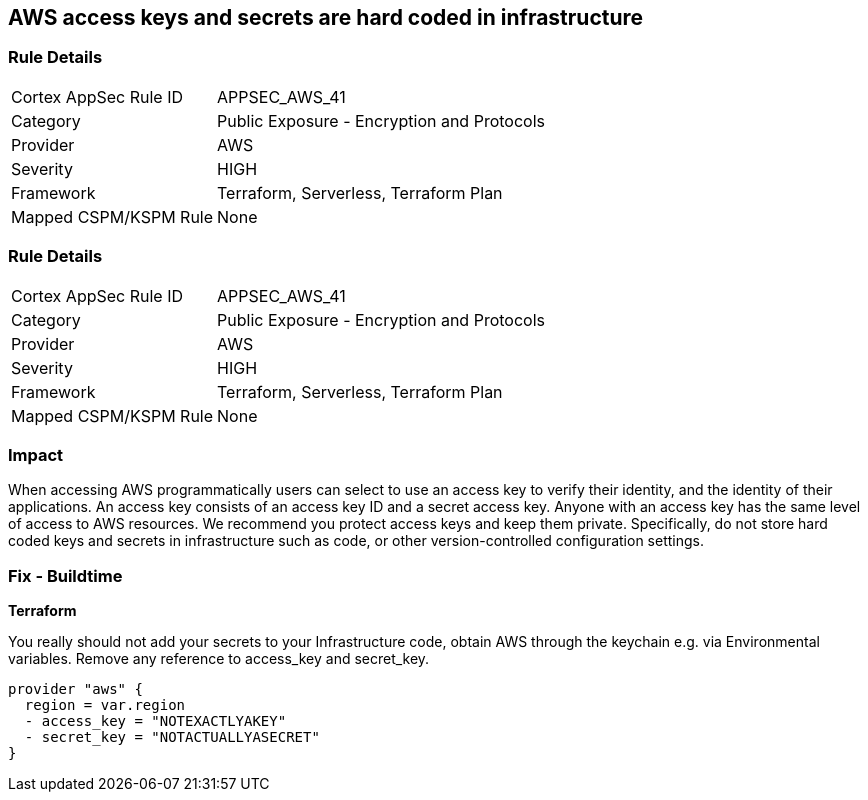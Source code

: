 == AWS access keys and secrets are hard coded in infrastructure


=== Rule Details

[cols="1,2"]
|===
|Cortex AppSec Rule ID |APPSEC_AWS_41
|Category |Public Exposure - Encryption and Protocols
|Provider |AWS
|Severity |HIGH
|Framework |Terraform, Serverless, Terraform Plan
|Mapped CSPM/KSPM Rule |None
|===


=== Rule Details

[cols="1,2"]
|===
|Cortex AppSec Rule ID |APPSEC_AWS_41
|Category |Public Exposure - Encryption and Protocols
|Provider |AWS
|Severity |HIGH
|Framework |Terraform, Serverless, Terraform Plan
|Mapped CSPM/KSPM Rule |None
|===


=== Impact
When accessing AWS programmatically users can select to use an access key to verify their identity, and the identity of their applications.
An access key consists of an access key ID and a secret access key.
Anyone with an access key has the same level of access to AWS resources.
We recommend you protect access keys and keep them private.
Specifically, do not store hard coded keys and secrets in infrastructure such as code, or other version-controlled configuration settings.

=== Fix - Buildtime


*Terraform* 


You really should not add your secrets to your Infrastructure code, obtain AWS through the keychain e.g.
via Environmental variables.
Remove any reference to access_key and secret_key.


[source,text]
----
provider "aws" {
  region = var.region
  - access_key = "NOTEXACTLYAKEY"
  - secret_key = "NOTACTUALLYASECRET"
}
----
